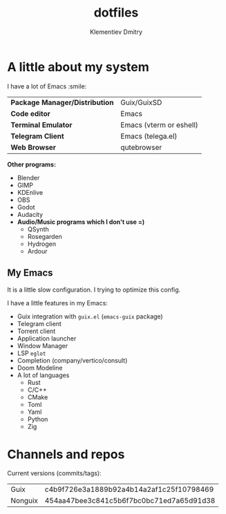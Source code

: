 #+title: dotfiles
#+author: Klementiev Dmitry

* A little about my system

I have a lot of Emacs :smile:

| *Package Manager/Distribution* | Guix/GuixSD             |
| *Code editor*                  | Emacs                   |
| *Terminal Emulator*            | Emacs (vterm or eshell) |
| *Telegram Client*              | Emacs (telega.el)       |
| *Web Browser*                  | qutebrowser             |

*Other programs:*
- Blender
- GIMP
- KDEnlive
- OBS
- Godot
- Audacity
- *Audio/Music programs which I don't use =)*
  - QSynth
  - Rosegarden
  - Hydrogen
  - Ardour

** My Emacs

It is a little slow configuration. I trying to optimize this config.

I have a little features in my Emacs:
- Guix integration with =guix.el= (=emacs-guix= package)
- Telegram client
- Torrent client
- Application launcher
- Window Manager
- LSP =eglot=
- Completion (company/vertico/consult)
- Doom Modeline
- A lot of languages
  - Rust
  - C/C++
  - CMake
  - Toml
  - Yaml
  - Python
  - Zig

* Channels and repos

Current versions (commits/tags):
| Guix    | c4b9f726e3a1889b92a4b14a2af1c25f10798469 |
| Nonguix | 454aa47bee3c841c5b6f7bc0bc71ed7a65d91d38 |
